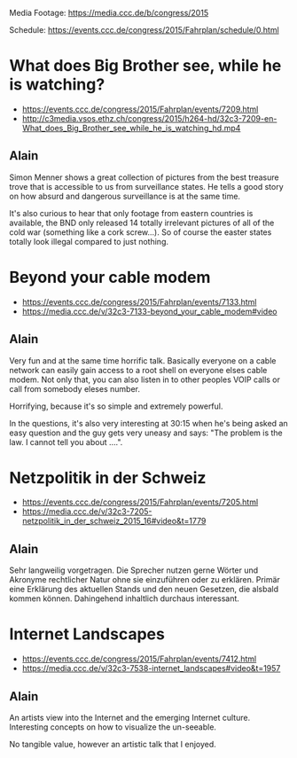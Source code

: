 Media Footage: https://media.ccc.de/b/congress/2015

Schedule: https://events.ccc.de/congress/2015/Fahrplan/schedule/0.html

* What does Big Brother see, while he is watching?
- https://events.ccc.de/congress/2015/Fahrplan/events/7209.html
- http://c3media.vsos.ethz.ch/congress/2015/h264-hd/32c3-7209-en-What_does_Big_Brother_see_while_he_is_watching_hd.mp4

** Alain

Simon Menner shows a great collection of pictures from the best
treasure trove that is accessible to us from surveillance
states. He tells a good story on how absurd and dangerous surveillance
is at the same time.

It's also curious to hear that only footage from eastern countries is
available, the BND only released 14 totally irrelevant pictures of all
of the cold war (something like a cork screw...). So of course the
easter states totally look illegal compared to just nothing.

* Beyond your cable modem 
- https://events.ccc.de/congress/2015/Fahrplan/events/7133.html
- https://media.ccc.de/v/32c3-7133-beyond_your_cable_modem#video

** Alain
Very fun and at the same time horrific talk. Basically everyone
on a cable network can easily gain access to a root shell on everyone
elses cable modem. Not only that, you can also listen in to other
peoples VOIP calls or call from somebody eleses number.

Horrifying, because it's so simple and extremely powerful.

In the questions, it's also very interesting at 30:15 when he's being
asked an easy question and the guy gets very uneasy and says: "The
problem is the law. I cannot tell you about ....".

* Netzpolitik in der Schweiz
- https://events.ccc.de/congress/2015/Fahrplan/events/7205.html
- https://media.ccc.de/v/32c3-7205-netzpolitik_in_der_schweiz_2015_16#video&t=1779

** Alain

Sehr langweilig vorgetragen. Die Sprecher nutzen gerne Wörter und
Akronyme rechtlicher Natur ohne sie einzuführen oder zu
erklären. Primär eine Erklärung des aktuellen Stands und den neuen
Gesetzen, die alsbald kommen können. Dahingehend inhaltlich durchaus
interessant.

* Internet Landscapes 
- https://events.ccc.de/congress/2015/Fahrplan/events/7412.html
- https://media.ccc.de/v/32c3-7538-internet_landscapes#video&t=1957

** Alain
An artists view into the Internet and the emerging Internet
culture. Interesting concepts on how to visualize the un-seeable.

No tangible value, however an artistic talk that I enjoyed.
